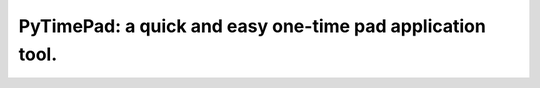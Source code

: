 ----------------------------------------------------------
PyTimePad: a quick and easy one-time pad application tool.
----------------------------------------------------------

